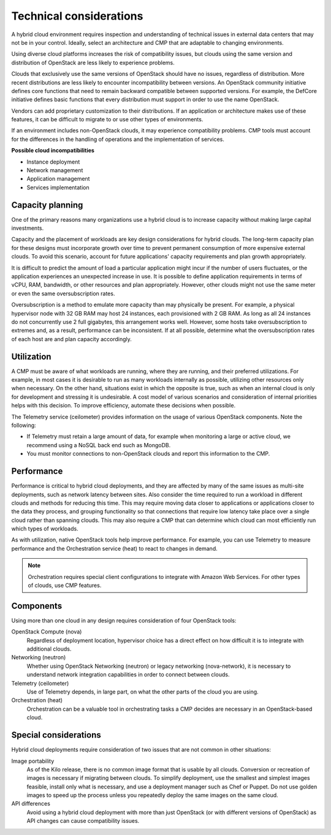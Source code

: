 ========================
Technical considerations
========================

A hybrid cloud environment requires inspection and
understanding of technical issues in external data centers that may
not be in your control. Ideally, select an architecture
and CMP that are adaptable to changing environments.

Using diverse cloud platforms increases the risk of compatibility
issues, but clouds using the same version and distribution
of OpenStack are less likely to experience problems.

Clouds that exclusively use the same versions of OpenStack should
have no issues, regardless of distribution. More recent distributions
are less likely to encounter incompatibility between versions.
An OpenStack community initiative defines core functions that need to
remain backward compatible between supported versions. For example, the
DefCore initiative defines basic functions that every distribution must
support in order to use the name OpenStack.

Vendors can add proprietary customization to their distributions.
If an application or architecture makes use of these features, it can be
difficult to migrate to or use other types of environments.

If an environment includes non-OpenStack clouds, it may experience
compatibility problems. CMP tools must account for the differences in
the handling of operations and the implementation of services.

**Possible cloud incompatibilities**

* Instance deployment
* Network management
* Application management
* Services implementation

Capacity planning
~~~~~~~~~~~~~~~~~

One of the primary reasons many organizations use a hybrid cloud
is to increase capacity without making large capital investments.

Capacity and the placement of workloads are key design considerations
for hybrid clouds. The long-term capacity plan for these designs must
incorporate growth over time to prevent permanent consumption of more
expensive external clouds.
To avoid this scenario, account for future applications' capacity
requirements and plan growth appropriately.

It is difficult to predict the amount of load a particular
application might incur if the number of users fluctuates, or the
application experiences an unexpected increase in use.
It is possible to define application requirements in terms of
vCPU, RAM, bandwidth, or other resources and plan appropriately.
However, other clouds might not use the same meter or even the same
oversubscription rates.

Oversubscription is a method to emulate more capacity than
may physically be present.
For example, a physical hypervisor node with 32 GB RAM may host
24 instances, each provisioned with 2 GB RAM.
As long as all 24 instances do not concurrently use 2 full
gigabytes, this arrangement works well.
However, some hosts take oversubscription to extremes and,
as a result, performance can be inconsistent.
If at all possible, determine what the oversubscription rates
of each host are and plan capacity accordingly.

Utilization
~~~~~~~~~~~

A CMP must be aware of what workloads are running, where they are
running, and their preferred utilizations.
For example, in most cases it is desirable to run as many workloads
internally as possible, utilizing other resources only when necessary.
On the other hand, situations exist in which the opposite is true,
such as when an internal cloud is only for development and stressing
it is undesirable. A cost model of various scenarios and
consideration of internal priorities helps with this decision.
To improve efficiency, automate these decisions when possible.

The Telemetry service (ceilometer) provides information on the usage
of various OpenStack components. Note the following:

* If Telemetry must retain a large amount of data, for
  example when monitoring a large or active cloud, we recommend
  using a NoSQL back end such as MongoDB.
* You must monitor connections to non-OpenStack clouds
  and report this information to the CMP.

Performance
~~~~~~~~~~~

Performance is critical to hybrid cloud deployments, and they are
affected by many of the same issues as multi-site deployments, such
as network latency between sites. Also consider the time required to
run a workload in different clouds and methods for reducing this time.
This may require moving data closer to applications or applications
closer to the data they process, and grouping functionality so that
connections that require low latency take place over a single cloud
rather than spanning clouds.
This may also require a CMP that can determine which cloud can most
efficiently run which types of workloads.

As with utilization, native OpenStack tools help improve performance.
For example, you can use Telemetry to measure performance and the
Orchestration service (heat) to react to changes in demand.

.. note::

   Orchestration requires special client configurations to integrate
   with Amazon Web Services. For other types of clouds, use CMP features.

Components
~~~~~~~~~~

Using more than one cloud in any design requires consideration of
four OpenStack tools:

OpenStack Compute (nova)
  Regardless of deployment location, hypervisor choice has a direct
  effect on how difficult it is to integrate with additional clouds.

Networking (neutron)
  Whether using OpenStack Networking (neutron) or legacy
  networking (nova-network), it is necessary to understand
  network integration capabilities in order to connect between clouds.

Telemetry (ceilometer)
  Use of Telemetry depends, in large part, on what the other parts
  of the cloud you are using.

Orchestration (heat)
  Orchestration can be a valuable tool in orchestrating tasks a
  CMP decides are necessary in an OpenStack-based cloud.

Special considerations
~~~~~~~~~~~~~~~~~~~~~~

Hybrid cloud deployments require consideration of two issues that
are not common in other situations:

Image portability
  As of the Kilo release, there is no common image format that is
  usable by all clouds. Conversion or recreation of images is necessary
  if migrating between clouds. To simplify deployment, use the smallest
  and simplest images feasible, install only what is necessary, and
  use a deployment manager such as Chef or Puppet. Do not use golden
  images to speed up the process unless you repeatedly deploy the same
  images on the same cloud.

API differences
  Avoid using a hybrid cloud deployment with more than just
  OpenStack (or with different versions of OpenStack) as API changes
  can cause compatibility issues.
